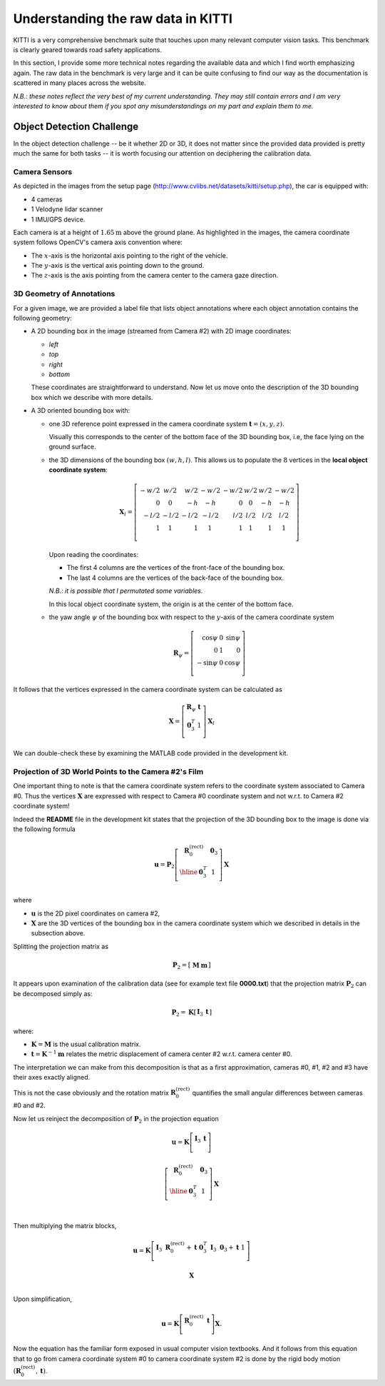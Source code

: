 Understanding the raw data in KITTI
===================================

KITTI is a very comprehensive benchmark suite that touches upon many relevant
computer vision tasks. This benchmark is clearly geared towards road safety
applications.

In this section, I provide some more technical notes regarding the available
data and which I find worth emphasizing again. The raw data in the benchmark is
very large and it can be quite confusing to find our way as the documentation is
scattered in many places across the website.

*N.B.: these notes reflect the very best of my current understanding. They may
still contain errors and I am very interested to know about them if you spot any
misunderstandings on my part and explain them to me.*


Object Detection Challenge
--------------------------

In the object detection challenge -- be it whether 2D or 3D, it does not matter
since the provided data provided is pretty much the same for both tasks -- it is
worth focusing our attention on deciphering the calibration data.

Camera Sensors
**************

As depicted in the images from the setup page
(http://www.cvlibs.net/datasets/kitti/setup.php), the car is equipped with:

- 4 cameras
- 1 Velodyne lidar scanner
- 1 IMU/GPS device.

Each camera is at a height of :math:`1.65\text{m}` above the ground plane.
As highlighted in the images, the camera coordinate system follows OpenCV's
camera axis convention where:

- The :math:`x`-axis is the horizontal axis pointing to the right of the vehicle.
- The :math:`y`-axis is the vertical axis pointing down to the ground.
- The :math:`z`-axis is the axis pointing from the camera center to the camera gaze direction.

3D Geometry of Annotations
**************************

For a given image, we are provided a label file that lists object annotations
where each object annotation contains the following geometry:

- A 2D bounding box in the image (streamed from Camera #2) with 2D image
  coordinates:

  - `left`
  - `top`
  - `right`
  - `bottom`

  These coordinates are straightforward to understand. Now let us move onto the
  description of the 3D bounding box which we describe with more details.

- A 3D oriented bounding box with:

  - one 3D reference point expressed in the camera coordinate system
    :math:`\mathbf{t} = (x, y, z)`.

    Visually this corresponds to the center of the bottom face of the 3D
    bounding box, i.e, the face lying on the ground surface.

  - the 3D dimensions of the bounding box :math:`(w, h, l)`. This allows us to
    populate the :math:`8` vertices in the **local object coordinate system**:

    .. math::

       \mathbf{X}_l =
       \left[
       \begin{array}{r|r|r|r|r|r|r|r}
       -w/2 &  w/2  &  w/2 & -w/2 & -w/2 &  w/2  & w/2 & -w/2 \\
          0 &    0  &   -h &   -h &    0 &    0  &  -h &   -h \\
       -l/2 & -l/2  & -l/2 & -l/2 &  l/2 &  l/2  & l/2 &  l/2 \\
          1 &    1  &    1 &    1  &   1 &    1  &   1 &    1 \\
       \end{array}
       \right]

    Upon reading the coordinates:

    - The first 4 columns are the vertices of the front-face of the bounding
      box.
    - The last 4 columns are the vertices of the back-face of the bounding
      box.

    *N.B.: it is possible that I permutated some variables.*

    In this local object coordinate system, the origin is at the center of the
    bottom face.

  - the yaw angle :math:`\psi` of the bounding box with respect to the
    :math:`y`-axis of the camera coordinate system

    .. math::

       \mathbf{R}_\psi =
       \left[
       \begin{array}{rrr}
        \cos\psi &  0  & \sin\psi \\
               0 &  1  &        0 \\
       -\sin\psi &  0  & \cos\psi \\
       \end{array}
       \right]

It follows that the vertices expressed in the camera coordinate system can be
calculated as

.. math::

   \mathbf{X} =
   \left[
   \begin{array}{c}
   \mathbf{R}_\psi & \mathbf{t} \\
    \mathbf{0}_3^T &          1 \\
   \end{array}
   \right]
   \mathbf{X}_l

We can double-check these by examining the MATLAB code provided in the
development kit.


Projection of 3D World Points to the Camera #2's Film
*****************************************************

One important thing to note is that the camera coordinate system refers to the
coordinate system associated to Camera #0. Thus the vertices :math:`\mathbf{X}`
are expressed with respect to Camera #0 coordinate system and not w.r.t. to
Camera #2 coordinate system!

Indeed the **README** file in the development kit states that the projection of
the 3D bounding box to the image is done via the following formula

.. math::

   \mathbf{u} = \mathbf{P}_2
     \left[
       \begin{array}{c|c}
       \mathbf{R}_0^{(\text{rect})} & \mathbf{0}_3 \\
       \hline
                     \mathbf{0}_3^T &            1 \\
       \end{array}
     \right]
     \mathbf{X}

where

- :math:`\mathbf{u}` is the 2D pixel coordinates on camera #2,
- :math:`\mathbf{X}` are the 3D vertices of the bounding box in
  the camera coordinate system which we described in details in the subsection
  above.

Splitting the projection matrix as

.. math::

   \mathbf{P}_2 =
     \left[
     \begin{array}{c|c}
       \mathbf{M} & \mathbf{m}
     \end{array}
     \right]

It appears upon examination of the calibration data (see for example text file
**0000.txt**) that the projection matrix :math:`\mathbf{P}_2` can be decomposed
simply as:

.. math::

   \mathbf{P}_2 = \mathbf{K}
     \left[
     \begin{array}{c|c}
       \mathbf{I}_3 & \mathbf{t}
     \end{array}
     \right]

where:

- :math:`\mathbf{K} = \mathbf{M}` is the usual calibration matrix.
- :math:`\mathbf{t} = \mathbf{K}^{-1} \mathbf{m}` relates the metric
  displacement of camera center #2 w.r.t. camera center #0.

The interpretation we can make from this decomposition is that as a first
approximation, cameras #0, #1, #2 and #3 have their axes exactly aligned.

This is not the case obviously and the rotation matrix
:math:`\mathbf{R}_0^{(\text{rect})}` quantifies the small angular differences
between cameras #0 and #2.

Now let us reinject the decomposition of :math:`\mathbf{P}_2` in the projection
equation

.. math::

   \mathbf{u} = \mathbf{K}
     \left[
       \begin{array}{c|c}
       \mathbf{I}_3 & \mathbf{t} \\
       \end{array}
     \right]

     \left[
       \begin{array}{c|c}
       \mathbf{R}_0^{(\text{rect})} & \mathbf{0}_3 \\
       \hline
                     \mathbf{0}_3^T &            1 \\
       \end{array}
     \right]
     \mathbf{X} \\


Then multiplying the matrix blocks,

.. math::

   \mathbf{u} = \mathbf{K}
     \left[
       \begin{array}{c|c}
       \mathbf{I}_3\ \mathbf{R}_0^{(\text{rect})} + \mathbf{t}\ \mathbf{0}_3^T &
       \mathbf{I}_3\ \mathbf{0}_3 + \mathbf{t}\ 1  \\
       \end{array}
     \right]

     \mathbf{X} \\

Upon simplification,

.. math::

   \mathbf{u} = \mathbf{K}
     \left[
       \begin{array}{c|c}
       \mathbf{R}_0^{(\text{rect})} & \mathbf{t} \\
       \end{array}
     \right]
     \mathbf{X}.

Now the equation has the familiar form exposed in usual computer vision
textbooks. And it follows from this equation that to go from camera coordinate
system #0 to camera coordinate system #2 is done by the rigid body motion
:math:`(\mathbf{R}_0^{(\text{rect})}, \mathbf{t})`.
